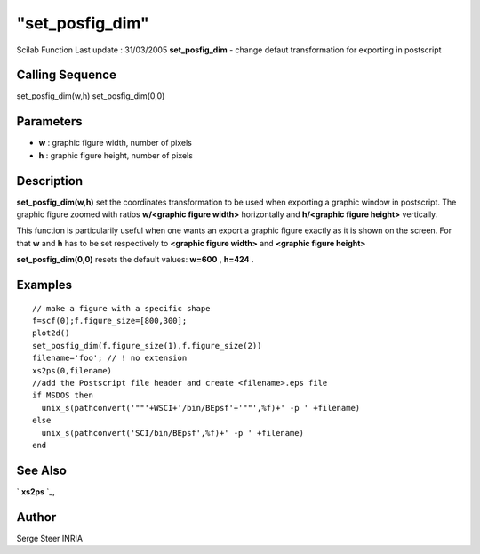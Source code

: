 ====
"set_posfig_dim"
====

Scilab Function Last update : 31/03/2005
**set_posfig_dim** - change defaut transformation for exporting in
postscript



Calling Sequence
~~~~~~~~~~~~~~~~

set_posfig_dim(w,h)
set_posfig_dim(0,0)




Parameters
~~~~~~~~~~


+ **w** : graphic figure width, number of pixels
+ **h** : graphic figure height, number of pixels




Description
~~~~~~~~~~~

**set_posfig_dim(w,h)** set the coordinates transformation to be used
when exporting a graphic window in postscript. The graphic figure
zoomed with ratios **w/<graphic figure width>** horizontally and
**h/<graphic figure height>** vertically.

This function is particularily useful when one wants an export a
graphic figure exactly as it is shown on the screen. For that **w**
and **h** has to be set respectively to **<graphic figure width>** and
**<graphic figure height>**

**set_posfig_dim(0,0)** resets the default values: **w=600** ,
**h=424** .



Examples
~~~~~~~~


::

     
        // make a figure with a specific shape 
        f=scf(0);f.figure_size=[800,300];
        plot2d()
        set_posfig_dim(f.figure_size(1),f.figure_size(2))
        filename='foo'; // ! no extension
        xs2ps(0,filename)
        //add the Postscript file header and create <filename>.eps file
        if MSDOS then
          unix_s(pathconvert('""'+WSCI+'/bin/BEpsf'+'""',%f)+' -p ' +filename)
        else
          unix_s(pathconvert('SCI/bin/BEpsf',%f)+' -p ' +filename)
        end
        
      




See Also
~~~~~~~~

` **xs2ps** `_,



Author
~~~~~~

Serge Steer INRIA

.. _
      : ://./graphics/xs2ps.htm


